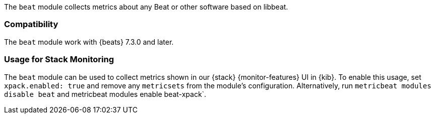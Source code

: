 The `beat` module collects metrics about any Beat or other software based on libbeat.

[float]
=== Compatibility

The `beat` module work with {beats} 7.3.0 and later.

[float]
=== Usage for Stack Monitoring

The `beat` module can be used to collect metrics shown in our {stack} {monitor-features}
UI in {kib}. To enable this usage, set `xpack.enabled: true` and remove any `metricsets`
from the module's configuration. Alternatively, run `metricbeat modules disable beat` and
metricbeat modules enable beat-xpack`.

